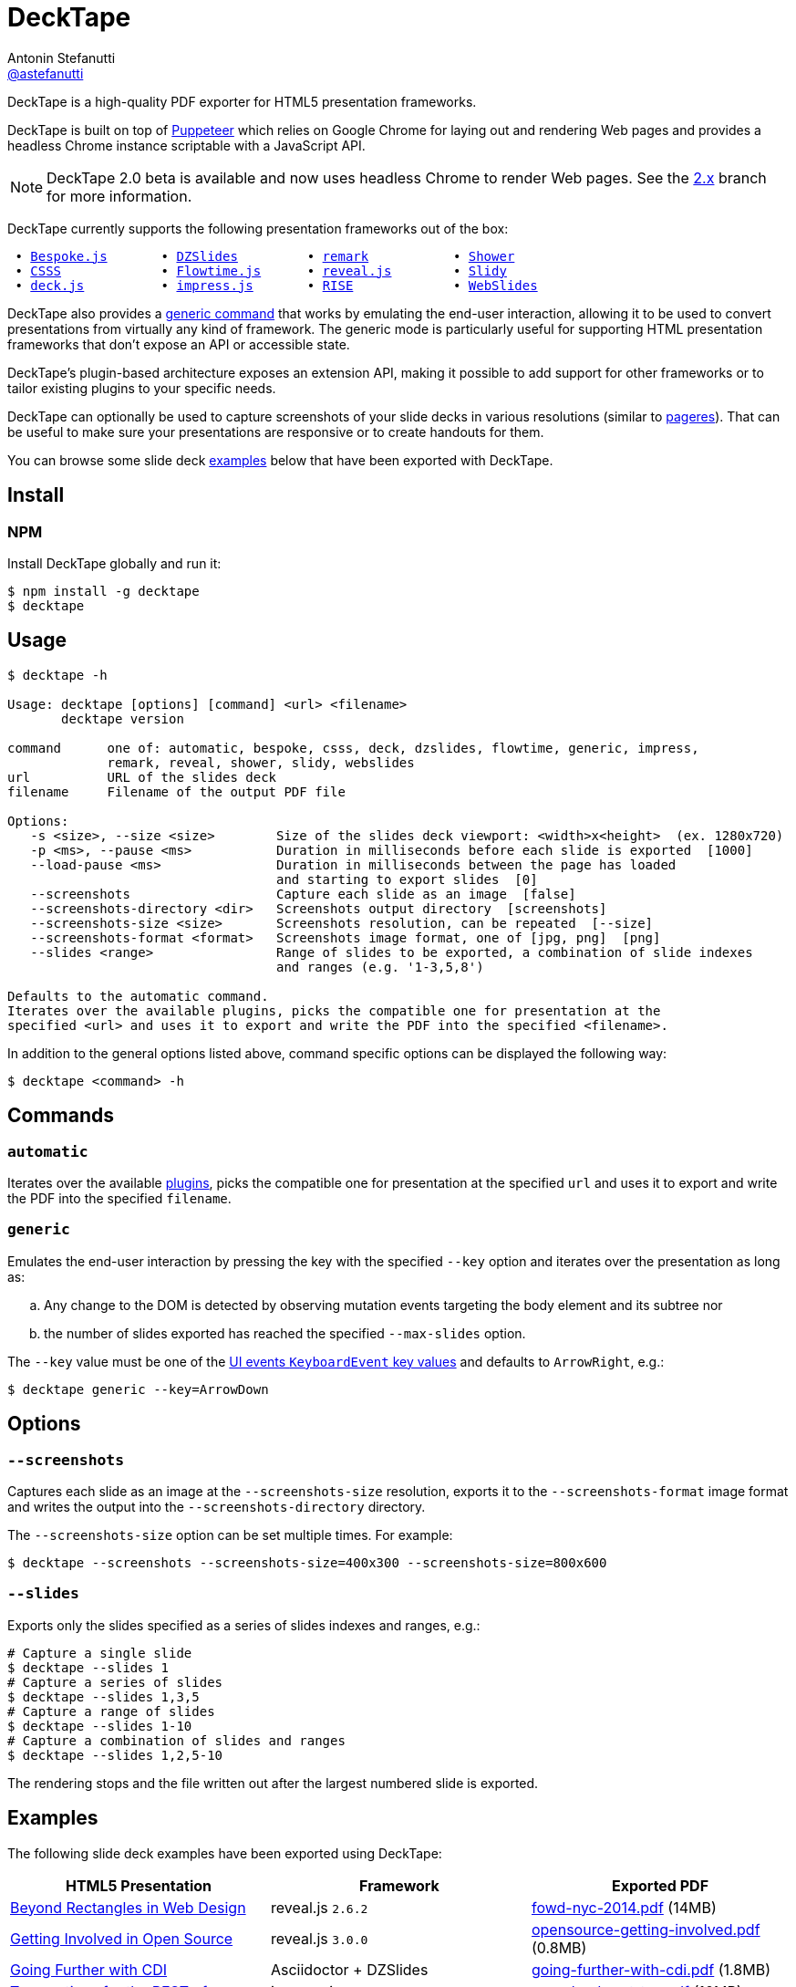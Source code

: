 = DeckTape
Antonin Stefanutti <https://github.com/astefanutti[@astefanutti]>
// Meta
:description: DeckTape is a high-quality PDF exporter for HTML5 presentation frameworks.
:decktape-version: 2.0.0
:decktape-tag: v{decktape-version}
// Settings
:idprefix:
:idseparator: -
// Aliases
:bullet: &#8201;&#8226;&#8201;
ifdef::env-github[]
:note-caption: :information_source:
:icon-ban: :no_entry_sign:
:icon-check: :white_check_mark:
:icon-clock: :clock10:
:icon-exclamation: :exclamation:
:icon-exclamation-dim: :grey_exclamation:
:icon-edit: :pencil2:
endif::[]
ifndef::env-github[]
:icons: font
:icon-ban: icon:ban[fw,role=red]
:icon-check: icon:check-square-o[fw,role=green]
:icon-clock: icon:clock-o[fw,role=silver]
:icon-exclamation: icon:exclamation[fw,role=red]
:icon-exclamation-dim: icon:exclamation[fw,role=silver]
:icon-edit: icon:pencil[fw]
endif::[]
// URIs
:uri-decktape-release: https://github.com/astefanutti/decktape/releases/latest

:uri-puppeteer: https://github.com/GoogleChrome/puppeteer
:uri-w3c-uievents-key: https://www.w3.org/TR/uievents-key/

:uri-docker: https://www.docker.com
:uri-docker-hub: https://hub.docker.com
:uri-docker-image: https://hub.docker.com/r/astefanutti/decktape
:uri-docker-ref: http://docs.docker.com/engine/reference

:uri-bespokejs: http://markdalgleish.com/projects/bespoke.js
:uri-csss: http://leaverou.github.io/csss
:uri-deckjs: http://imakewebthings.com/deck.js
:uri-dzslides: http://paulrouget.com/dzslides
:uri-flowtimejs: http://flowtime-js.marcolago.com
:uri-impressjs: http://impress.github.io/impress.js
:uri-pageres: https://github.com/sindresorhus/pageres
:uri-remark: http://remarkjs.com
:uri-revealjs: http://lab.hakim.se/reveal-js
:uri-rise: https://github.com/damianavila/RISE
:uri-shower: http://shwr.me
:uri-slidy: http://www.w3.org/Talks/Tools/Slidy/
:uri-webslides: https://github.com/jlantunez/webslides

{description}

DeckTape is built on top of {uri-puppeteer}[Puppeteer] which relies on Google Chrome for laying out and rendering Web pages and provides a headless Chrome instance scriptable with a JavaScript API.

NOTE: DeckTape 2.0 beta is available and now uses headless Chrome to render Web pages. See the https://github.com/astefanutti/decktape/tree/2.x[2.x] branch for more information.

DeckTape currently supports the following presentation frameworks out of the box:

[subs="normal"]
....
{bullet}{uri-bespokejs}[Bespoke.js]      {bullet}{uri-dzslides}[DZSlides]        {bullet}{uri-remark}[remark]          {bullet}{uri-shower}[Shower]
{bullet}{uri-csss}[CSSS]            {bullet}{uri-flowtimejs}[Flowtime.js]     {bullet}{uri-revealjs}[reveal.js]       {bullet}{uri-slidy}[Slidy]
{bullet}{uri-deckjs}[deck.js]         {bullet}{uri-impressjs}[impress.js]      {bullet}{uri-rise}[RISE]            {bullet}{uri-webslides}[WebSlides]
....

DeckTape also provides a <<generic,generic command>> that works by emulating the end-user interaction, allowing it to be used to convert presentations from virtually any kind of framework.
The generic mode is particularly useful for supporting HTML presentation frameworks that don't expose an API or accessible state.

DeckTape's plugin-based architecture exposes an extension API, making it possible to add support for other frameworks or to tailor existing plugins to your specific needs.

DeckTape can optionally be used to capture screenshots of your slide decks in various resolutions (similar to {uri-pageres}[pageres]).
That can be useful to make sure your presentations are responsive or to create handouts for them.

You can browse some slide deck <<examples,examples>> below that have been exported with DeckTape.

== Install

=== NPM

Install DeckTape globally and run it:

```sh
$ npm install -g decktape
$ decktape
```

== Usage

[source]
----
$ decktape -h

Usage: decktape [options] [command] <url> <filename>
       decktape version

command      one of: automatic, bespoke, csss, deck, dzslides, flowtime, generic, impress,
             remark, reveal, shower, slidy, webslides
url          URL of the slides deck
filename     Filename of the output PDF file

Options:
   -s <size>, --size <size>        Size of the slides deck viewport: <width>x<height>  (ex. 1280x720)
   -p <ms>, --pause <ms>           Duration in milliseconds before each slide is exported  [1000]
   --load-pause <ms>               Duration in milliseconds between the page has loaded
                                   and starting to export slides  [0]
   --screenshots                   Capture each slide as an image  [false]
   --screenshots-directory <dir>   Screenshots output directory  [screenshots]
   --screenshots-size <size>       Screenshots resolution, can be repeated  [--size]
   --screenshots-format <format>   Screenshots image format, one of [jpg, png]  [png]
   --slides <range>                Range of slides to be exported, a combination of slide indexes
                                   and ranges (e.g. '1-3,5,8')

Defaults to the automatic command.
Iterates over the available plugins, picks the compatible one for presentation at the
specified <url> and uses it to export and write the PDF into the specified <filename>.
----

In addition to the general options listed above, command specific options can be displayed the following way:

 $ decktape <command> -h

== Commands

[#automatic]
=== `automatic`

Iterates over the available link:plugins[], picks the compatible one for presentation at the specified `url` and uses it to export and write the PDF into the specified `filename`.

[#generic]
=== `generic`

Emulates the end-user interaction by pressing the key with the specified `--key` option and iterates over the presentation as long as:

[loweralpha]
. Any change to the DOM is detected by observing mutation events targeting the body element and its subtree nor
. the number of slides exported has reached the specified `--max-slides` option.

The `--key` value must be one of the {uri-w3c-uievents-key}[UI events `KeyboardEvent` key values] and defaults to `ArrowRight`, e.g.:

 $ decktape generic --key=ArrowDown

== Options

=== `--screenshots`

Captures each slide as an image at the `--screenshots-size` resolution, exports it to the `--screenshots-format` image format and writes the output into the `--screenshots-directory` directory.

The `--screenshots-size` option can be set multiple times. For example:

 $ decktape --screenshots --screenshots-size=400x300 --screenshots-size=800x600

=== `--slides`

Exports only the slides specified as a series of slides indexes and ranges, e.g.:

[source,shell]
----
# Capture a single slide
$ decktape --slides 1
# Capture a series of slides
$ decktape --slides 1,3,5
# Capture a range of slides
$ decktape --slides 1-10
# Capture a combination of slides and ranges
$ decktape --slides 1,2,5-10
----

The rendering stops and the file written out after the largest numbered slide is exported.

== Examples

The following slide deck examples have been exported using DeckTape:

[cols="1v,1v,1v"]
|===
|HTML5 Presentation |Framework |Exported PDF

|http://razvancaliman.com/fowd-nyc-2014[Beyond Rectangles in Web Design]
|reveal.js `2.6.2`
|https://astefanutti.github.io/decktape/examples/fowd-nyc-2014.pdf[fowd-nyc-2014.pdf] (14MB)

|http://artificer.jboss.org/slides/general/opensource-getting-involved.html[Getting Involved in Open Source]
|reveal.js `3.0.0`
|https://astefanutti.github.io/decktape/examples/opensource-getting-involved.pdf[opensource-getting-involved.pdf] (0.8MB)

|http://astefanutti.github.io/further-cdi[Going Further with CDI]
|Asciidoctor + DZSlides
|https://astefanutti.github.io/decktape/examples/going-further-with-cdi.pdf[going-further-with-cdi.pdf] (1.8MB)

|http://www.inf.usi.ch/faculty/pautasso/talks/2012/soa-cloud-rest-tcc/rest-tcc.html[Transactions for the REST of us]
|impress.js `0.5.3`
|https://astefanutti.github.io/decktape/examples/soa-cloud-rest-tcc.pdf[soa-cloud-rest-tcc.pdf] (10MB)

|http://imakewebthings.com/deck.js[Deck.js Modern HTML Presentations]
|deck.js `1.1.0`
|https://astefanutti.github.io/decktape/examples/deck-js-presentation.pdf[deck-js-presentation.pdf] (1.1MB)

|https://marcolago.github.io/flowtime.js/[Flowtime.js Presentation Framework]
|Flowtime.js
|https://astefanutti.github.io/decktape/examples/flowtime-js-presentation.pdf[flowtime-js-presentation.pdf] (7.5MB)

|http://remarkjs.com[The Official Remark Slideshow]
|remark `0.11.0`
|https://astefanutti.github.io/decktape/examples/remark-js-slideshow.pdf[remark-js-slideshow.pdf] (0.7MB)

|http://www.w3.org/Talks/Tools/Slidy[HTML Slidy: Slide Shows in HTML and XHTML]
|Slidy
|https://astefanutti.github.io/decktape/examples/html-slidy-presentation.pdf[html-slidy-presentation.pdf] (0.5MB)

|http://leaverou.github.io/csss[CSSS: CSS-based SlideShow System]
|CSSS
|https://astefanutti.github.io/decktape/examples/csss-sample-slideshow.pdf[csss-sample-slideshow.pdf] (13.5MB)

|http://shwr.me/?full[Shower Presentation Engine]
|Shower
|https://astefanutti.github.io/decktape/examples/shower-presentation-engine.pdf[shower-presentation-engine.pdf] (0.4MB)

|http://mikemaccana.github.io/rejectjs2013[Welcome our new ES5 Overloards]
|Bespoke.js
|https://astefanutti.github.io/decktape/examples/new-es5-overloards.pdf[new-es5-overloards.pdf] (0.1MB)
|===

== Docker

DeckTape can be executed within a Docker container from the command-line using the {uri-docker-image}[`astefanutti/decktape`] Docker image available on {uri-docker-hub}[Docker Hub]:

 $ docker run astefanutti/decktape -h

For example:

* To convert an online HTML presentation and have it exported into the working directory under the `slides.pdf` filename:
[source,shell,subs=attributes+]
$ docker run --rm -v `pwd`:/slides astefanutti/decktape {uri-revealjs} slides.pdf

* Or, to convert an HTML presentation that's stored on the local file system in the `home` directory:
[source,shell]
$ docker run --rm -v `pwd`:/slides -v ~:/home/user astefanutti/decktape /home/user/slides.html slides.pdf

* Or, to convert an HTML presentation that's deployed on the local host:
[source,shell]
$ docker run --rm --net=host -v `pwd`:/slides astefanutti/decktape http://localhost:8000 slides.pdf

You may want to specify a tag corresponding to a released version of DeckTape for the Docker image, e.g. `astefanutti/decktape:{decktape-version}`.

Besides, it is recommended to use the following options from the {uri-docker-ref}/run[`docker run`] command:

{uri-docker-ref}/run/#clean-up-rm[`--rm`]:: DeckTape is meant to be run as a short-term foreground process so that it's not necessary to have the container's file system persisted after DeckTape exits,
{uri-docker-ref}/commandline/run/#mount-volume-v-read-only[`-v`]:: to mount a data volume so that DeckTape can directly write to the local file system.

Alternatively, you can use the {uri-docker-ref}/commandline/cp[`docker cp`] command, e.g.:

[source,shell,subs=attributes+]
----
# Run docker run without the --rm option
$ docker run astefanutti/decktape {uri-revealjs} slides.pdf
# Copy the exported PDF from the latest used container to the local file system
$ docker cp `docker ps -lq`:decktape/slides.pdf .
# Finally remove the latest used container
$ docker rm `docker ps -lq`
----

Finally, if you want to execute DeckTape using a local clone of the DeckTape repository in order to take your changes into account, you can run:

[source,shell]
$ docker run --rm -v `pwd`:`pwd` -w `pwd` astefanutti/decktape slides.html slides.pdf

== Plugin API

{icon-edit}

